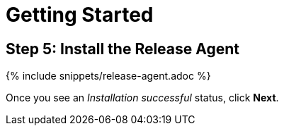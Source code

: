 = Getting Started
:page-layout: classic-docs
:page-liquid:
:icons: font
:toc: macro

== Step 5: Install the Release Agent

{% include snippets/release-agent.adoc %}

Once you see an _Installation successful_ status, click *Next*.